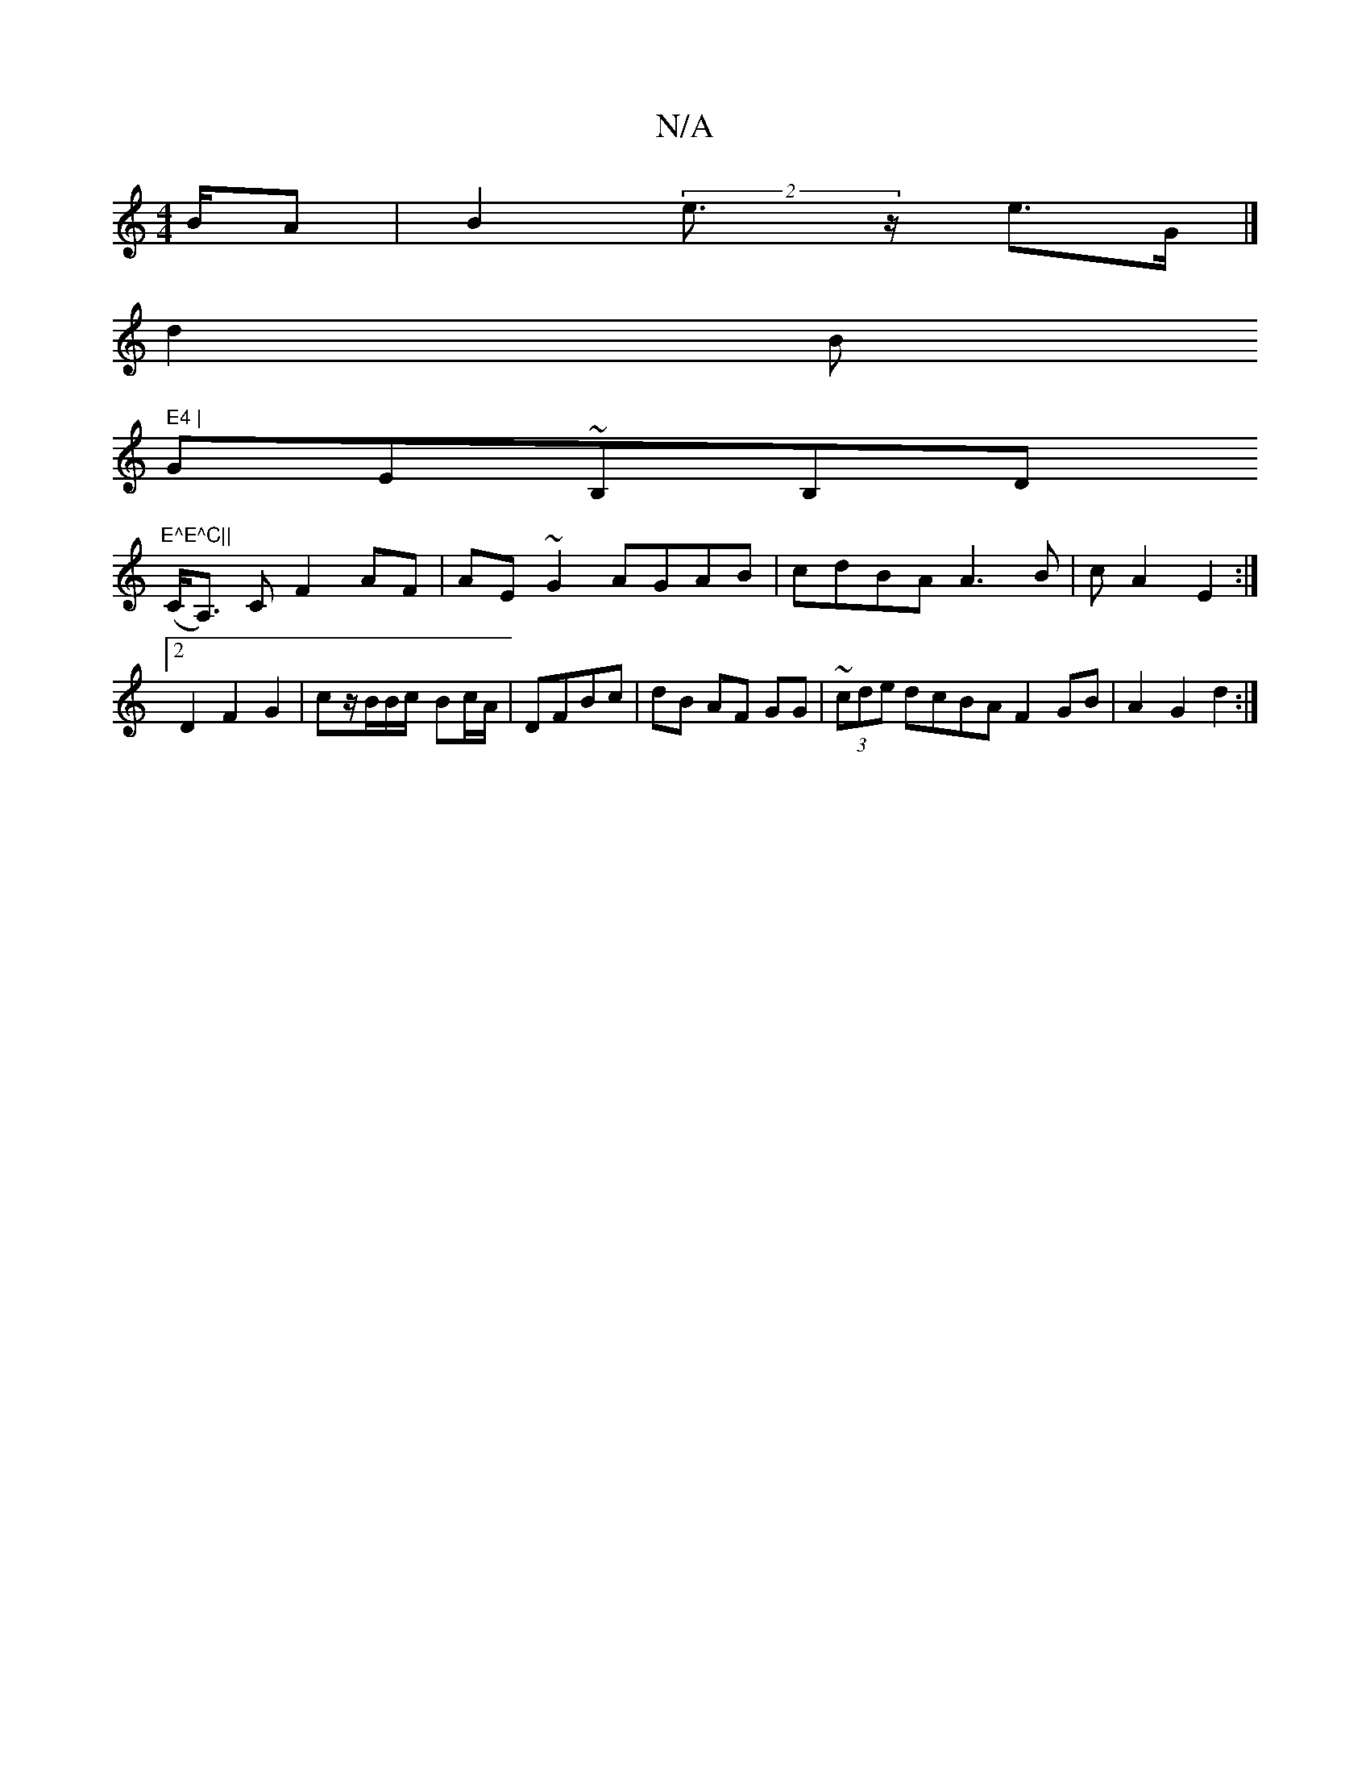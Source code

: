 X:1
T:N/A
M:4/4
R:N/A
K:Cmajor
/B/A | B2 (2 e>z e>G|]
d2 B" E4 |
GE~B,B,D"E^E^C||
(C<A,) C F2AF | AE~G2 AGAB|cdBA A3B |cA2E2:|2 D2 F2 G2|cz/B/B/c/- Bc/A/|DFBc|dB AF GG | ~(3cde dcBA F2GB|A2 G2 d2:|

|: e d dB Ad | e2 de dd|B2 AG AG